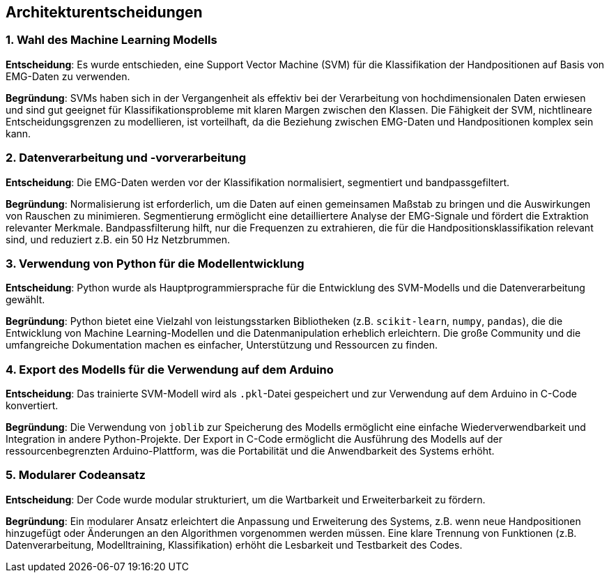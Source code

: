 [[section-design-decisions]]
== Architekturentscheidungen

=== 1. Wahl des Machine Learning Modells

**Entscheidung**: Es wurde entschieden, eine Support Vector Machine (SVM) für die Klassifikation der Handpositionen auf Basis von EMG-Daten zu verwenden.

**Begründung**: 
SVMs haben sich in der Vergangenheit als effektiv bei der Verarbeitung von hochdimensionalen Daten erwiesen und sind gut geeignet für Klassifikationsprobleme mit klaren Margen zwischen den Klassen.
Die Fähigkeit der SVM, nichtlineare Entscheidungsgrenzen zu modellieren, ist vorteilhaft, da die Beziehung zwischen EMG-Daten und Handpositionen komplex sein kann.

=== 2. Datenverarbeitung und -vorverarbeitung

**Entscheidung**: Die EMG-Daten werden vor der Klassifikation normalisiert, segmentiert und bandpassgefiltert.

**Begründung**:
Normalisierung ist erforderlich, um die Daten auf einen gemeinsamen Maßstab zu bringen und die Auswirkungen von Rauschen zu minimieren.
Segmentierung ermöglicht eine detailliertere Analyse der EMG-Signale und fördert die Extraktion relevanter Merkmale.
Bandpassfilterung hilft, nur die Frequenzen zu extrahieren, die für die Handpositionsklassifikation relevant sind, und reduziert z.B. ein 50 Hz Netzbrummen.

=== 3. Verwendung von Python für die Modellentwicklung

**Entscheidung**: Python wurde als Hauptprogrammiersprache für die Entwicklung des SVM-Modells und die Datenverarbeitung gewählt.

**Begründung**: 
Python bietet eine Vielzahl von leistungsstarken Bibliotheken (z.B. `scikit-learn`, `numpy`, `pandas`), die die Entwicklung von Machine Learning-Modellen und die Datenmanipulation erheblich erleichtern.
Die große Community und die umfangreiche Dokumentation machen es einfacher, Unterstützung und Ressourcen zu finden.

=== 4. Export des Modells für die Verwendung auf dem Arduino

**Entscheidung**: Das trainierte SVM-Modell wird als `.pkl`-Datei gespeichert und zur Verwendung auf dem Arduino in C-Code konvertiert.

**Begründung**:
Die Verwendung von `joblib` zur Speicherung des Modells ermöglicht eine einfache Wiederverwendbarkeit und Integration in andere Python-Projekte.
Der Export in C-Code ermöglicht die Ausführung des Modells auf der ressourcenbegrenzten Arduino-Plattform, was die Portabilität und die Anwendbarkeit des Systems erhöht.

=== 5. Modularer Codeansatz

**Entscheidung**: Der Code wurde modular strukturiert, um die Wartbarkeit und Erweiterbarkeit zu fördern.

**Begründung**: 
Ein modularer Ansatz erleichtert die Anpassung und Erweiterung des Systems, z.B. wenn neue Handpositionen hinzugefügt oder Änderungen an den Algorithmen vorgenommen werden müssen.
Eine klare Trennung von Funktionen (z.B. Datenverarbeitung, Modelltraining, Klassifikation) erhöht die Lesbarkeit und Testbarkeit des Codes.

